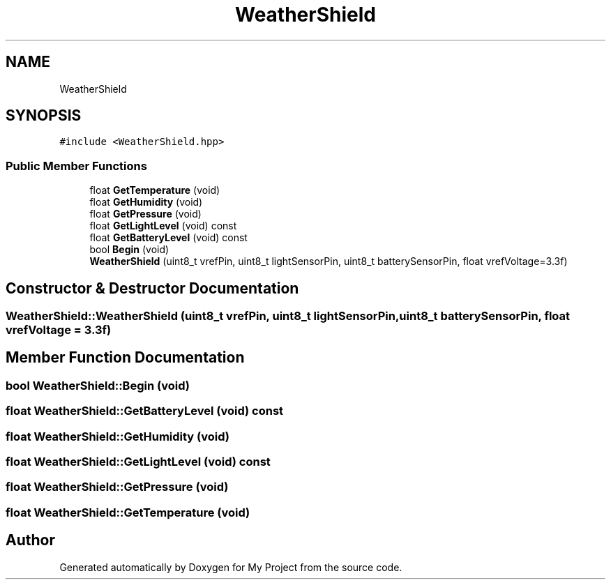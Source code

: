 .TH "WeatherShield" 3 "Thu May 14 2020" "My Project" \" -*- nroff -*-
.ad l
.nh
.SH NAME
WeatherShield
.SH SYNOPSIS
.br
.PP
.PP
\fC#include <WeatherShield\&.hpp>\fP
.SS "Public Member Functions"

.in +1c
.ti -1c
.RI "float \fBGetTemperature\fP (void)"
.br
.ti -1c
.RI "float \fBGetHumidity\fP (void)"
.br
.ti -1c
.RI "float \fBGetPressure\fP (void)"
.br
.ti -1c
.RI "float \fBGetLightLevel\fP (void) const"
.br
.ti -1c
.RI "float \fBGetBatteryLevel\fP (void) const"
.br
.ti -1c
.RI "bool \fBBegin\fP (void)"
.br
.ti -1c
.RI "\fBWeatherShield\fP (uint8_t vrefPin, uint8_t lightSensorPin, uint8_t batterySensorPin, float vrefVoltage=3\&.3f)"
.br
.in -1c
.SH "Constructor & Destructor Documentation"
.PP 
.SS "WeatherShield::WeatherShield (uint8_t vrefPin, uint8_t lightSensorPin, uint8_t batterySensorPin, float vrefVoltage = \fC3\&.3f\fP)"

.SH "Member Function Documentation"
.PP 
.SS "bool WeatherShield::Begin (void)"

.SS "float WeatherShield::GetBatteryLevel (void) const"

.SS "float WeatherShield::GetHumidity (void)"

.SS "float WeatherShield::GetLightLevel (void) const"

.SS "float WeatherShield::GetPressure (void)"

.SS "float WeatherShield::GetTemperature (void)"


.SH "Author"
.PP 
Generated automatically by Doxygen for My Project from the source code\&.
